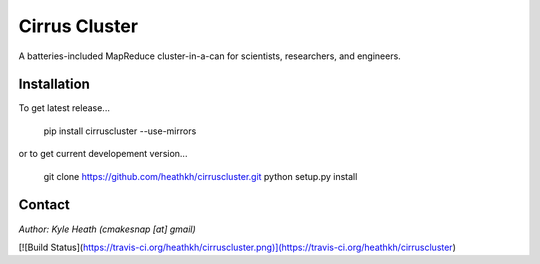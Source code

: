 Cirrus Cluster
==============

A batteries-included MapReduce cluster-in-a-can for scientists, researchers, and engineers.

Installation
---------------

To get latest release...


    pip install cirruscluster --use-mirrors


or to get current developement version...


    git clone https://github.com/heathkh/cirruscluster.git
    python setup.py install



Contact
------
*Author: Kyle Heath (cmakesnap [at] gmail)*

[![Build Status](https://travis-ci.org/heathkh/cirruscluster.png)](https://travis-ci.org/heathkh/cirruscluster)
